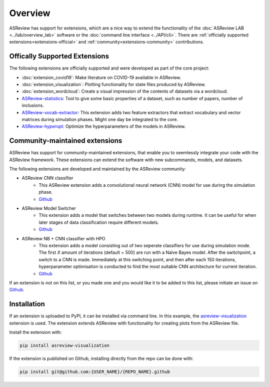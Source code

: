 Overview
========

ASReview has support for extensions, which are a nice way to extend the
functionality of the :doc:`ASReview LAB <../lab/overview_lab>` software or the
:doc:`command line interface <../API/cli>`. There are :ref:`officially
supported extensions<extensions-official>` and :ref:`community<extensions-community>`
contributions.


.. _extensions-official:

Offically Supported Extensions
------------------------------


The following extensions are officially supported and were developed as part
of the core project:

- :doc:`extension_covid19`: Make literature on COVID-19 available in ASReview.
- :doc:`extension_visualization`: Plotting functionality for state files 
  produced by ASReview.
- :doc:`extension_wordcloud`: Create a visual impression of the contents of 
  datasets via a wordcloud.
- `ASReview-statistics <https://github.com/asreview/asreview-statistics>`__: 
  Tool to give some basic properties of a dataset, such as number of papers, 
  number of inclusions. 
- `ASReview-vocab-extractor <https://github.com/asreview/asreview-extension-vocab-extractor>`__: 
  This extension adds two feature extractors that extract vocabulary and 
  vector matrices during simulation phases. Might one day be integrated to the 
  core.
- `ASReview-hyperopt <https://github.com/asreview/asreview-hyperopt>`__: 
  Optimize the hyperparameters of the models in ASReview.



.. _extensions-community:

Community-maintained extensions
-------------------------------

ASReview has support for community-maintained extensions, that enable you to 
seemlessly integrate your code with the ASReview framework. These extensions 
can extend the software with new subcommands, models, and datasets.

The following extensions are developed and maintained by the ASReview community:

* ASReview CNN classifier 
    - This ASReview extension adds a convolutional neural network (CNN) model 
      for use during the simulation phase.
    - `Github <https://github.com/JTeijema/asreview-plugin-model-cnn-17-layer>`__

* ASReview Model Switcher 
    - This extension adds a model that switches between two models during 
      runtime. It can be useful for when later stages of data classification 
      require different models.
    - `Github <https://github.com/JTeijema/asreview-plugin-model-switcher>`__

* ASReview NB + CNN classifier with HPO
    - This extension adds a model consisting out of two seperate classifiers 
      for use during simulation mode. The first *X* amount of iterations 
      (default = 500) are run with a Naïve Bayes model. After the switchpoint,
      a switch to a CNN is made. Immediately at this switching point, and 
      then after each 150 iterations, hyperparameter optimisation is conducted 
      to find the most suitable CNN architecture for current iteration.
    - `Github <https://github.com/BartJanBoverhof/asreview-cnn-hpo>`__ 


If an extension is not on this list, or you made one and you would like it to 
be added to this list, please initiate an issue on `Github
<https://github.com/asreview/asreview/issues>`__.


Installation
------------

If an extension is uploaded to PyPI, it can be installed via command line. In
this example, the `asreview-visualization
<https://github.com/asreview/ASReview-visualization>`__ extension is used. The
extension extends ASReview with functionality for creating plots from the
ASReview file.

Install the extension with:

.. code:: bash

    pip install asreview-visualization

If the extension is published on Github, installing directly from the repo can
be done with:

.. code:: bash

    pip install git@github.com:{USER_NAME}/{REPO_NAME}.github


